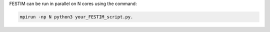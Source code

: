 FESTIM can be run in parallel on N cores using the command: 

.. code::
    
    mpirun -np N python3 your_FESTIM_script.py.